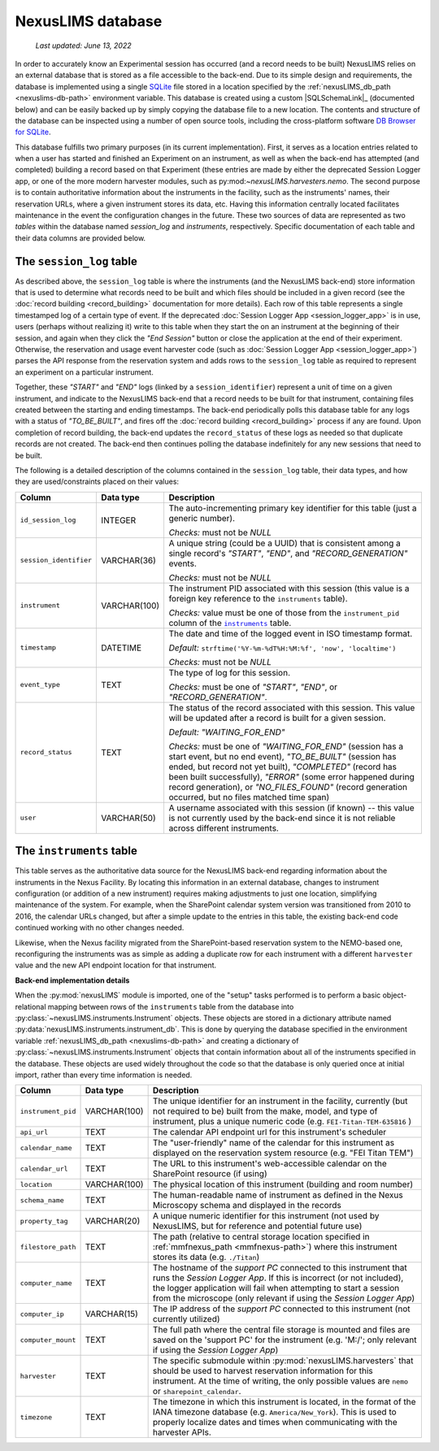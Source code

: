 NexusLIMS database
==================

    `Last updated: June 13, 2022`

In order to accurately know an Experimental session has occurred (and a record
needs to be built) NexusLIMS relies on an external database that is stored
as a file accessible to the back-end. Due to its simple design and requirements,
the database is implemented using a single `SQLite <https://sqlite.org/index.html>`_
file stored in a location specified by the
:ref:`nexusLIMS_db_path <nexuslims-db-path>` environment variable. This database
is created using a custom |SQLSchemaLink|_ (documented below) and can be
easily backed up by simply copying the database file to a new location.
The contents and structure of the database can be inspected using a number
of open source tools, including the cross-platform software
`DB Browser for SQLite <https://sqlitebrowser.org/>`_.

This database fulfills two primary purposes (in its current implementation).
First, it serves as a location entries related to when
a user has started and finished an Experiment on an instrument, as well as
when the back-end has attempted (and completed) building a record based on that
Experiment (these entries are made by either the deprecated Session Logger app, or
one of the more modern harvester modules, such as py:mod:`~nexusLIMS.harvesters.nemo`.
The second purpose is to contain authoritative information about
the instruments in the facility, such as the instruments'
names, their reservation URLs, where a given instrument stores its data, etc.
Having this information centrally located facilitates maintenance in the event
the configuration changes in the future. These two sources of data are
represented as two `tables` within the database named `session_log` and
`instruments`, respectively. Specific documentation of each table and their
data columns are provided below.


The ``session_log`` table
+++++++++++++++++++++++++

As described above, the ``session_log`` table is where the instruments (and the
NexusLIMS back-end) store information that is used to determine what records
need to be built and which files should be included in a given record (see the
:doc:`record building <record_building>` documentation for more details).
Each row of this table represents a single timestamped log of a certain type of
event. If the deprecated :doc:`Session Logger App <session_logger_app>` is in use,
users (perhaps without realizing it) write to this table when they start the on an
instrument at the beginning of their session, and again when they click the `"End Session"`
button or close the application at the end of their experiment. Otherwise, the reservation
and usage event harvester code (such as :doc:`Session Logger App <session_logger_app>`) parses
the API response from the reservation system and adds rows to the ``session_log`` table
as required to represent an experiment on a particular instrument.

Together, these `"START"` and `"END"` logs (linked by a ``session_identifier``) represent a unit
of time on a given instrument, and indicate to the NexusLIMS back-end
that a record needs to be built for that instrument, containing files created
between the starting and ending timestamps. The back-end periodically polls
this database table for any logs with a status of `"TO_BE_BUILT"`, and fires off
the :doc:`record building <record_building>` process if any are found.
Upon completion of record building, the back-end updates the ``record_status``
of these logs as needed so that duplicate records are not created. The back-end
then continues polling the database indefinitely for any new sessions that need
to be built.

The following is a detailed description of the columns contained in the
``session_log`` table, their data types, and how they are used/constraints
placed on their values:

+------------------------+--------------+-------------------------------------+
|         Column         |  Data type   |             Description             |
+========================+==============+=====================================+
| ``id_session_log``     | INTEGER      | The auto-incrementing primary key   |
|                        |              | identifier for this table (just a   |
|                        |              | generic number).                    |
|                        |              |                                     |
|                        |              | `Checks:` must not be `NULL`        |
+------------------------+--------------+-------------------------------------+
| ``session_identifier`` | VARCHAR(36)  | A unique string (could be a UUID)   |
|                        |              | that is consistent among a single   |
|                        |              | record's `"START"`, `"END"`, and    |
|                        |              | `"RECORD_GENERATION"` events.       |
|                        |              |                                     |
|                        |              | `Checks:` must not be `NULL`        |
+------------------------+--------------+-------------------------------------+
| ``instrument``         | VARCHAR(100) | The instrument PID associated with  |
|                        |              | this session (this value is a       |
|                        |              | foreign key reference to the        |
|                        |              | ``instruments`` table).             |
|                        |              |                                     |
|                        |              | `Checks:` value must be one of      |
|                        |              | those from the ``instrument_pid``   |
|                        |              | column of the |instr-table|_        |
|                        |              | table.                              |
+------------------------+--------------+-------------------------------------+
| ``timestamp``          | DATETIME     | The date and time of the            |
|                        |              | logged event in ISO timestamp       |
|                        |              | format.                             |
|                        |              |                                     |
|                        |              | `Default:`                          |
|                        |              | ``strftime('%Y-%m-%dT%H:%M:%f',     |
|                        |              | 'now', 'localtime')``               |
|                        |              |                                     |
|                        |              | `Checks:` must not be `NULL`        |
+------------------------+--------------+-------------------------------------+
| ``event_type``         | TEXT         | The type of log for this session.   |
|                        |              |                                     |
|                        |              | `Checks:` must be one of            |
|                        |              | `"START"`, `"END"`, or              |
|                        |              | `"RECORD_GENERATION"`.              |
+------------------------+--------------+-------------------------------------+
| ``record_status``      | TEXT         | The status of the record            |
|                        |              | associated with this session.       |
|                        |              | This value will be updated after    |
|                        |              | a record is built for a given       |
|                        |              | session.                            |
|                        |              |                                     |
|                        |              | `Default:`                          |
|                        |              | `"WAITING_FOR_END"`                 |
|                        |              |                                     |
|                        |              | `Checks:` must be one of            |
|                        |              | `"WAITING_FOR_END"` (session has a  |
|                        |              | start event, but no end event),     |
|                        |              | `"TO_BE_BUILT"` (session has ended, |
|                        |              | but record not yet built),          |
|                        |              | `"COMPLETED"` (record has been      |
|                        |              | built successfully), `"ERROR"`      |
|                        |              | (some error happened during         |
|                        |              | record generation), or              |
|                        |              | `"NO_FILES_FOUND"` (record          |
|                        |              | generation occurred, but no files   |
|                        |              | matched time span)                  |
+------------------------+--------------+-------------------------------------+
| ``user``               | VARCHAR(50)  | A username associated with this     |
|                        |              | session (if known) -- this value    |
|                        |              | is not currently used by the        |
|                        |              | back-end since it is not reliable   |
|                        |              | across different instruments.       |
+------------------------+--------------+-------------------------------------+

.. |instr-table| replace:: ``instruments``
.. _instr-table:

The ``instruments`` table
+++++++++++++++++++++++++

This table serves as the authoritative data source for the NexusLIMS back-end
regarding information about the instruments in the Nexus Facility. By locating
this information in an external database, changes to instrument configuration
(or addition of a new instrument) requires making adjustments to just one
location, simplifying maintenance of the system. For example, when the
SharePoint calendar system version was transitioned from 2010 to 2016, the
calendar URLs changed, but after a simple update to the entries in this table,
the existing back-end code continued working with no other changes needed.

Likewise, when the Nexus facility migrated from the SharePoint-based reservation
system to the NEMO-based one, reconfiguring the instruments was as simple as
adding a duplicate row for each instrument with a different ``harvester`` value
and the new API endpoint location for that instrument.

**Back-end implementation details**

When the :py:mod:`nexusLIMS` module is imported, one of the "setup" tasks
performed is to perform a basic object-relational mapping between rows of
the ``instruments`` table from the database into
:py:class:`~nexusLIMS.instruments.Instrument` objects. These objects are
stored in a dictionary attribute named :py:data:`nexusLIMS.instruments.instrument_db`.
This is done by querying the database specified in the environment variable
:ref:`nexusLIMS_db_path <nexuslims-db-path>` and creating a dictionary of
:py:class:`~nexusLIMS.instruments.Instrument` objects that contain information
about all of the instruments specified in the database. These objects are used
widely throughout the code so that the database is only queried once at initial
import, rather than every time information is needed.

+--------------------+--------------+-----------------------------------------+
|       Column       |  Data type   |               Description               |
+====================+==============+=========================================+
| ``instrument_pid`` | VARCHAR(100) | The unique identifier for an instrument |
|                    |              | in the facility, currently (but not     |
|                    |              | required to be) built                   |
|                    |              | from the make, model, and type of       |
|                    |              | instrument, plus a unique numeric code  |
|                    |              | (e.g. ``FEI-Titan-TEM-635816`` )        |
+--------------------+--------------+-----------------------------------------+
| ``api_url``        | TEXT         | The calendar API endpoint url for this  |
|                    |              | instrument's scheduler                  |
+--------------------+--------------+-----------------------------------------+
| ``calendar_name``  | TEXT         | The "user-friendly" name of the         |
|                    |              | calendar for this instrument as         |
|                    |              | displayed on the reservation system     |
|                    |              | resource (e.g. "FEI Titan TEM")         |
+--------------------+--------------+-----------------------------------------+
| ``calendar_url``   | TEXT         | The URL to this instrument's            |
|                    |              | web-accessible calendar on the          |
|                    |              | SharePoint resource (if using)          |
+--------------------+--------------+-----------------------------------------+
| ``location``       | VARCHAR(100) | The physical location of this           |
|                    |              | instrument (building and room number)   |
+--------------------+--------------+-----------------------------------------+
| ``schema_name``    | TEXT         | The human-readable name of instrument   |
|                    |              | as defined in the Nexus Microscopy      |
|                    |              | schema and displayed in the records     |
+--------------------+--------------+-----------------------------------------+
| ``property_tag``   | VARCHAR(20)  | A unique numeric identifier for this    |
|                    |              | instrument (not used by NexusLIMS, but  |
|                    |              | for reference and potential future use) |
+--------------------+--------------+-----------------------------------------+
| ``filestore_path`` | TEXT         | The path (relative to central storage   |
|                    |              | location specified in                   |
|                    |              | :ref:`mmfnexus_path <mmfnexus-path>`)   |
|                    |              | where this instrument stores            |
|                    |              | its data (e.g. ``./Titan``)             |
+--------------------+--------------+-----------------------------------------+
| ``computer_name``  | TEXT         | The hostname of the `support PC`        |
|                    |              | connected to this instrument that runs  |
|                    |              | the `Session Logger App`. If this is    |
|                    |              | incorrect (or not included), the        |
|                    |              | logger application will fail when       |
|                    |              | attempting  to start a session from     |
|                    |              | the microscope (only relevant if using  |
|                    |              | the `Session Logger App`)               |
+--------------------+--------------+-----------------------------------------+
| ``computer_ip``    | VARCHAR(15)  | The IP address of the `support PC`      |
|                    |              | connected to this instrument (not       |
|                    |              | currently utilized)                     |
+--------------------+--------------+-----------------------------------------+
| ``computer_mount`` | TEXT         | The full path where the central file    |
|                    |              | storage is mounted and files are        |
|                    |              | saved on the 'support PC' for           |
|                    |              | the instrument (e.g. 'M:/'; only        |
|                    |              | relevant if using the `Session Logger   |
|                    |              | App`)                                   |
+--------------------+--------------+-----------------------------------------+
| ``harvester``      | TEXT         | The specific submodule within           |
|                    |              | :py:mod:`nexusLIMS.harvesters` that     |
|                    |              | should be used to harvest reservation   |
|                    |              | information for this instrument. At the |
|                    |              | time of writing, the only possible      |
|                    |              | values are ``nemo`` or                  |
|                    |              | ``sharepoint_calendar``.                |
+--------------------+--------------+-----------------------------------------+
| ``timezone``       | TEXT         | The timezone in which this instrument   |
|                    |              | is located, in the format of the IANA   |
|                    |              | timezone database (e.g.                 |
|                    |              | ``America/New_York``). This is used     |
|                    |              | to properly localize dates and times    |
|                    |              | when communicating with the harvester   |
|                    |              | APIs.                                   |
+--------------------+--------------+-----------------------------------------+

